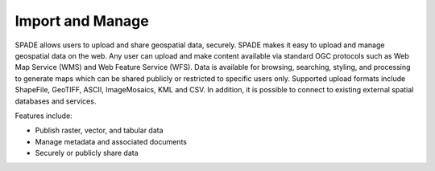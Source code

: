 .. _import_and_manage:

=================
Import and Manage
=================
SPADE allows users to upload and share geospatial data, securely. SPADE makes it easy to upload and manage geospatial data on the web. Any user can upload and make content available via standard OGC protocols such as Web Map Service (WMS) and Web Feature Service (WFS). Data is available for browsing, searching, styling, and processing to generate maps which can be shared publicly or restricted to specific users only. Supported upload formats include ShapeFile, GeoTIFF, ASCII, ImageMosaics, KML and CSV. In addition, it is possible to connect to existing external spatial databases and services.

Features include:

* Publish raster, vector, and tabular data

* Manage metadata and associated documents

* Securely or publicly share data
